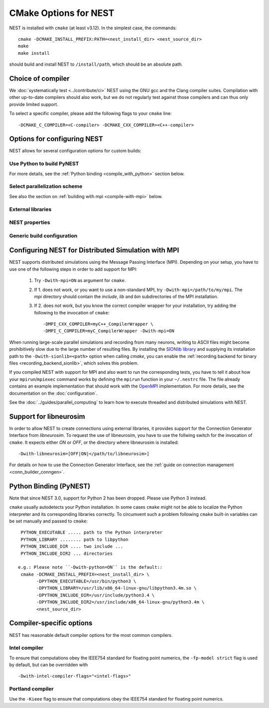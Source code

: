 CMake Options for NEST
======================

NEST is installed with ``cmake`` (at least v3.12). In the simplest case, the commands::

    cmake -DCMAKE_INSTALL_PREFIX:PATH=<nest_install_dir> <nest_source_dir>
    make
    make install

should build and install NEST to ``/install/path``, which should be an absolute
path.


Choice of compiler
------------------

We :doc:`systematically test <../contribute/ci>` NEST using the GNU gcc and the Clang compiler suites.
Compilation with other up-to-date compilers should also work, but we do not
regularly test against those compilers and can thus only provide limited support.

To select a specific compiler, please add the following flags to your ``cmake``
line::

    -DCMAKE_C_COMPILER=<C-compiler> -DCMAKE_CXX_COMPILER=<C++-compiler>

Options for configuring NEST
----------------------------

NEST allows for several configuration options for custom builds:


Use Python to build PyNEST
~~~~~~~~~~~~~~~~~~~~~~~~~~

+---------------------------------------------+----------------------------------------------------------------+
| -Dwith-python=[OFF|ON|<path/to/Python>]      | Build PyNEST. To set a specific Python, set install path.      |
|                                             | [default=ON]                                                   |
+---------------------------------------------+----------------------------------------------------------------+
| -Dcythonize-pynest=[OFF|ON]                 | Use Cython to cythonize pynestkernel.pyx. If OFF, PyNEST has to|
|                                             | be build from a pre-cythonized pynestkernel.pyx. [default=ON]  |
+---------------------------------------------+----------------------------------------------------------------+

For more details, see the :ref:`Python binding <compile_with_python>` section below.

Select parallelization scheme
~~~~~~~~~~~~~~~~~~~~~~~~~~~~~

+---------------------------------------------+----------------------------------------------------------------+
| -Dwith-mpi=[OFF|ON|</path/to/mpi>]          | Enable MPI parallelization. Optionally give directory with   |
|                                             | MPI installation. [default=OFF]                                |
+---------------------------------------------+----------------------------------------------------------------+
| -Dwith-openmp=[OFF|ON|<OpenMP-Flag>]        | Enable OpenMP multi-threading. Optionally set OMP compiler flags.         |
+---------------------------------------------+----------------------------------------------------------------+

See also the section on :ref:`building with mpi <compile-with-mpi>` below.

External libraries
~~~~~~~~~~~~~~~~~~

+---------------------------------------------+----------------------------------------------------------------+
| -Dwith-gsl=[OFF|ON|</path/to/gsl>]          | Build with the GSL library. To set a specific library, set install     |
|                                             | path. [default=ON]                                             |
+---------------------------------------------+----------------------------------------------------------------+
| -Dwith-readline=[OFF|ON|</path/to/readline>]| Find a GNU Readline library. To set a specific library, set    |
|                                             | install path. [default=ON]                                     |
+---------------------------------------------+----------------------------------------------------------------+
| -Dwith-ltdl=[OFF|ON|</path/to/ltdl>]        | Find an ltdl library. To set a specific ltdl, set install path.|
|                                             | NEST uses the ltdl for dynamic loading of external user        |
|                                             | modules. [default=ON]                                          |
+---------------------------------------------+----------------------------------------------------------------+
| -Dwith-boost=[OFF|ON|</path/to/boost>]      | Find a Boost library. To set a specific Boost installation,    |
|                                             | set install path. [default=ON]                                 |
+---------------------------------------------+----------------------------------------------------------------+
| -Dwith-libneurosim=                         | Request the use of libneurosim. Optionally give the directory, |
| [OFF|ON|</path/to/libneurosim>]             | where libneurosim  is installed. [default=OFF]                 |
+---------------------------------------------+----------------------------------------------------------------+
| -Dwith-music=[OFF|ON|</path/to/music>]      | Request the use of MUSIC. Optionally give the directory, where |
|                                             | MUSIC  is installed. [default=OFF]                             |
+---------------------------------------------+----------------------------------------------------------------+
| -Dwith-sionlib=[OFF|ON|</path/to/sionlib>]  | Request the use of sionlib. Optionally give the directory,     |
|                                             | where sionlib  is installed. [default=OFF]                     |
+---------------------------------------------+----------------------------------------------------------------+

NEST properties
~~~~~~~~~~~~~~~

+---------------------------------------------+----------------------------------------------------------------+
| -Dwith-detailed-timers=[OFF|ON]             | Enable detailed NEST internal time measurements. Detailed      |
|                                             | timers can affect the performance. [default=OFF]               |
+---------------------------------------------+----------------------------------------------------------------+
| -Dtarget-bits-split=["standard"|"hpc"]      | Split of the 64-bit target neuron identifier type. "standard"  |
|                                             | is recommended for most users. If running on more than 262144  |
|                                             | MPI processes or more than 512 threads, change to "hpc".       |
|                                             | [default="standard"]                                           |
+---------------------------------------------+----------------------------------------------------------------+
| -Dtics_per_ms=[number]                      | Specify elementary unit of time. [default 1000 tics per ms]              |
+---------------------------------------------+----------------------------------------------------------------+
| -Dtics_per_step=[number]                    | Specify resolution. [default 100 tics per step]                              |
+---------------------------------------------+----------------------------------------------------------------+
| -Dexternal-modules=[OFF|<list;of;modules>]  | External NEST modules to be linked in, separated by ';'.       |
|                                             | [default=OFF]                                                  |
+---------------------------------------------+----------------------------------------------------------------+

Generic build configuration
~~~~~~~~~~~~~~~~~~~~~~~~~~~

+---------------------------------------------+----------------------------------------------------------------+
| -Dstatic-libraries=[OFF|ON]                 | Build static executable and libraries. [default=OFF]           |
+---------------------------------------------+----------------------------------------------------------------+
| -Dwith-optimize=[OFF|ON|<list;of;flags>]    | Enable user defined optimizations. Separate multiple flags by  |
|                                             | ';'. [default OFF (uses '-O2'); when ON, use '-O3']                 |
+---------------------------------------------+----------------------------------------------------------------+
| -Dwith-warning=[OFF|ON|<list;of;flags>]     | Enable user defined warnings. Separate  multiple flags by ';'. |
|                                             | [default ON, when ON, defaults to '-Wall']                     |
+---------------------------------------------+----------------------------------------------------------------+
| -Dwith-debug=[OFF|ON|<list;of;flags>]       | Enable user defined debug flags. Separate  multiple flags by   |
|                                             | ';'. [default OFF, when ON, defaults to '-g']                  |
+---------------------------------------------+----------------------------------------------------------------+
|-Dwith-intel-compiler-flags=[<list;of;flags>]| User defined flags for the Intel compiler. Separate multiple   |
|                                             | flags by ';'. [default '-fp-model strict']                 |
+---------------------------------------------+----------------------------------------------------------------+
| -Dwith-libraries=[<list;of;libraries>]      | Link additional libraries. Give full path. Separate multiple   |
|                                             | libraries by ';'. [default OFF]                                |
+---------------------------------------------+----------------------------------------------------------------+
| -Dwith-includes=[<list;of;includes>]        | Add additional include paths. Give full path without '-I'.     |
|                                             | Separate multiple include paths by ';'. [default OFF]          |
+---------------------------------------------+----------------------------------------------------------------+
| -Dwith-defines=[<list;of;defines>]          | Additional defines, e.g. '-DXYZ=1'. Separate multiple defines  |
|                                             | by ';'. [default OFF]                                          |
+---------------------------------------------+----------------------------------------------------------------+
| -Dwith-version-suffix=[string]              | Set a user defined version suffix. [default '']                |
+---------------------------------------------+----------------------------------------------------------------+


.. _compile-with-mpi:

Configuring NEST for Distributed Simulation with MPI
----------------------------------------------------

NEST supports distributed simulations using the Message Passing
Interface (MPI). Depending on your setup, you have to use one of the
following steps in order to add support for MPI:

  1. Try ``-Dwith-mpi=ON`` as argument for ``cmake``.
  2. If 1. does not work, or you want to use a non-standard MPI, try
     ``-Dwith-mpi=/path/to/my/mpi``. The `mpi` directory should
     contain the `include`, `lib` and `bin` subdirectories of the MPI
     installation.
  3. If 2. does not work, but you know the correct compiler wrapper
     for your installation, try adding the following to the invocation
     of ``cmake``::
         -DMPI_CXX_COMPILER=myC++_CompilerWrapper \
         -DMPI_C_COMPILER=myC_CompilerWrapper -Dwith-mpi=ON

When running large-scale parallel simulations and recording from many
neurons, writing to ASCII files might become prohibitively slow due to
the large number of resulting files. By installing the `SIONlib
library <http://www.fz-juelich.de/jsc/sionlib>`_ and supplying its
installation path to the ``-Dwith-sionlib=<path>`` option when calling
`cmake`, you can enable the :ref:`recording backend for binary files
<recording_backend_sionlib>`, which solves this problem.

If you compiled NEST with support for MPI and also want to run the
corresponding tests, you have to tell it about how your
``mpirun``/``mpiexec`` command works by defining the ``mpirun``
function in your ``~/.nestrc`` file. The file already contains an
example implementation that should work with the `OpenMPI
<http://www.openmpi.org>`__ implementation. For more details, see the
documentation on the :doc:`configuration`.

See the :doc:`../guides/parallel_computing` to learn how to execute
threaded and distributed simulations with NEST.

.. _compile_with_libneurosim:

Support for libneurosim
-----------------------

In order to allow NEST to create connections using external libraries,
it provides support for the Connection Generator Interface from
*libneurosim*. To request the use of libneurosim, you have to use the
follwing switch for the invocation of ``cmake``. It expects either
*ON* or *OFF*, or the directory where libneurosim is installed::

    -Dwith-libneurosim=[OFF|ON|</path/to/libneurosim>]

For details on how to use the Connection Generator Interface, see the
:ref:`guide on connection management <conn_builder_conngen>`.

.. _compile_with_python:

Python Binding (PyNEST)
-----------------------

Note that since NEST 3.0, support for Python 2 has been dropped. Please use Python 3 instead.

``cmake`` usually autodetects your Python installation.
In some cases ``cmake`` might not be able to localize the Python interpreter
and its corresponding libraries correctly. To circumvent such a problem following
``cmake`` built-in variables can be set manually and passed to ``cmake``::

  PYTHON_EXECUTABLE ..... path to the Python interpreter
  PYTHON_LIBRARY ........ path to libpython
  PYTHON_INCLUDE_DIR .... two include ...
  PYTHON_INCLUDE_DIR2 ... directories

 e.g.: Please note ``-Dwith-python=ON`` is the default::
  cmake -DCMAKE_INSTALL_PREFIX=<nest_install_dir> \
        -DPYTHON_EXECUTABLE=/usr/bin/python3 \
        -DPYTHON_LIBRARY=/usr/lib/x86_64-linux-gnu/libpython3.4m.so \
        -DPYTHON_INCLUDE_DIR=/usr/include/python3.4 \
        -DPYTHON_INCLUDE_DIR2=/usr/include/x86_64-linux-gnu/python3.4m \
        <nest_source_dir>



Compiler-specific options
-------------------------

NEST has reasonable default compiler options for the most common compilers.

Intel compiler
~~~~~~~~~~~~~~

To ensure that computations obey the IEEE754 standard for floating point
numerics, the ``-fp-model strict`` flag is used by default, but can be
overridden with ::

      -Dwith-intel-compiler-flags="<intel-flags>"

Portland compiler
~~~~~~~~~~~~~~~~

Use the ``-Kieee`` flag to ensure that computations obey the IEEE754 standard for floating point numerics.
